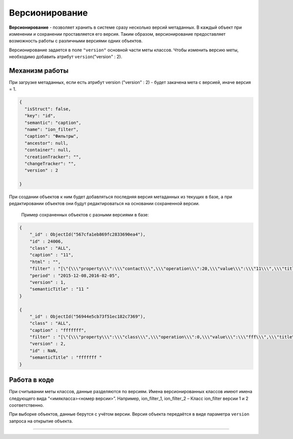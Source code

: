 

Версионирование
===============

**Версионирование** - позволяет хранить в системе сразу несколько версий метаданных. В каждый объект при изменении и сохранении проставляется его версия. Таким образом, версионирование предоставляет возможность работы с различными версиями одних объектов.  

Версионирование задается в поле ``"version"`` основной части меты классов. Чтобы изменить версию меты, необходимо добавить атрибут  ``version``\ ("version" : 2).

Механизм работы
---------------

При загрузке метаданных, если есть атрибут  version ("version" : 2) - будет закачена мета с версией, иначе версия = 1.

.. code-block::

    {
      "isStruct": false,
      "key": "id",
      "semantic": "caption",
      "name": "ion_filter",
      "caption": "Фильтры",
      "ancestor": null,
      "container": null,
      "creationTracker": "",
      "changeTracker": "",
      "version" : 2

    }

При создании объектов к ним будет добавляться последняя версия метаданных из текущих в базе, а при редактировании объектов они будут редактироваться на основании сохраненной версии. 

 Пример сохраненных объектов с разными версиями в базе:

.. code-block::

    {
        "_id" : ObjectId("567cfa1eb869fc2833690ea4"),
        "id" : 24006,
        "class" : "ALL",
        "caption" : "11",
        "html" : "",
        "filter" : "[\"{\\\"property\\\":\\\"contact\\\",\\\"operation\\\":20,\\\"value\\\":\\\"11\\\",\\\"title\\\":\\\"Контактная информация содержит 11\\\",\\\"type\\\":7}\"]",
        "period" : "2015-12-08,2016-02-05",
        "version" : 1,
        "semanticTitle" : "11 "
    }

    {
        "_id" : ObjectId("56944e5cb73f51ec182c7369"),
        "class" : "ALL",
        "caption" : "fffffff",
        "filter" : "[\"{\\\"property\\\":\\\"class\\\",\\\"operation\\\":0,\\\"value\\\":\\\"fff\\\",\\\"title\\\":\\\"Класс фильтра равно fff\\\",\\\"type\\\":1}\"]",
        "version" : 2,
        "id" : NaN,
        "semanticTitle" : "fffffff "
    }

Работа в коде
-------------

При считывании меты классов, данные разделяются по версиям.  Имена версионированных классов имеют имена следующего вида “<имя\ класса>\ <номер версии>”. Например, ion_filter_1, ion_filter_2 – Класс ion_filter версии 1 и 2 соответственно.  

При выборке объектов, данные берутся с учётом версии. Версия объекта передаётся в виде параметра ``version`` запроса на открытие объекта.



----

